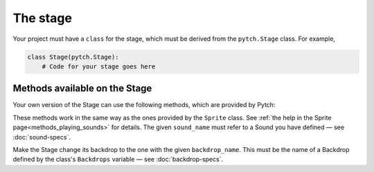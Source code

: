 The stage
=========

Your project must have a ``class`` for the stage, which must be derived
from the ``pytch.Stage`` class.  For example,

.. code:: python

   class Stage(pytch.Stage):
       # Code for your stage goes here


Methods available on the Stage
------------------------------

Your own version of the Stage can use the following methods, which are
provided by Pytch:

.. function:: self.start_sound(sound_name)
              self.play_sound_until_done(sound_name)

These methods work in the same way as the ones provided by the
``Sprite`` class.  See :ref:`the help in the Sprite
page<methods_playing_sounds>` for details.  The given ``sound_name``
must refer to a Sound you have defined — see :doc:`sound-specs`.

.. function:: self.switch_backdrop(backdrop_name)

Make the Stage change its backdrop to the one with the given
``backdrop_name``.  This must be the name of a Backdrop defined by the
class's ``Backdrops`` variable — see :doc:`backdrop-specs`.
